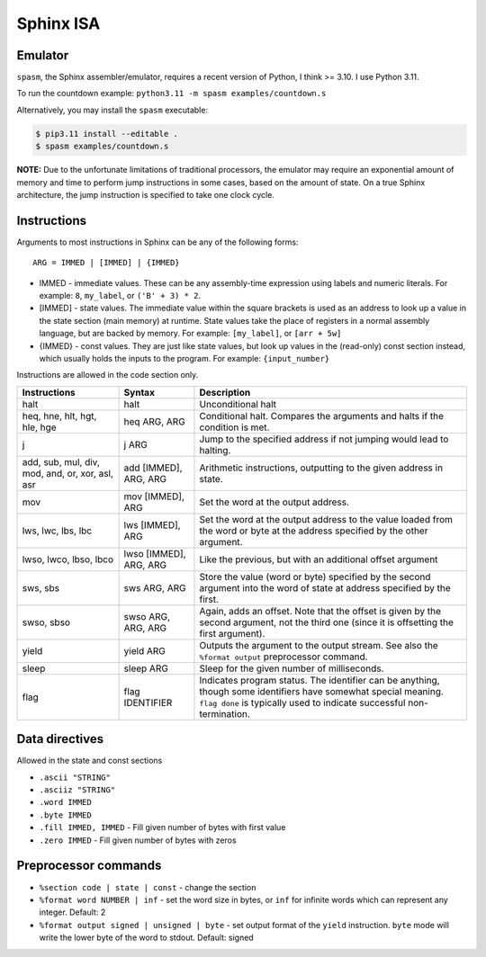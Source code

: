 Sphinx ISA
==========

Emulator
--------
``spasm``, the Sphinx assembler/emulator, requires a recent version of
Python, I think >= 3.10.  I use Python 3.11.

To run the countdown example: ``python3.11 -m spasm examples/countdown.s``

Alternatively, you may install the ``spasm`` executable:

.. code:: sh

    $ pip3.11 install --editable .
    $ spasm examples/countdown.s

**NOTE:**
Due to the unfortunate limitations of traditional processors, the
emulator may require an exponential amount of memory and time to perform
jump instructions in some cases, based on the amount of state.  On a
true Sphinx architecture, the jump instruction is specified to take one
clock cycle.

Instructions
------------

Arguments to most instructions in Sphinx can be any of the following
forms::

    ARG = IMMED | [IMMED] | {IMMED}

- IMMED - immediate values.  These can be any assembly-time expression
  using labels and numeric literals.  For example: ``8``, ``my_label``,
  or ``('B' + 3) * 2``.
- [IMMED] - state values.  The immediate value within the square
  brackets is used as an address to look up a value in the state section
  (main memory) at runtime.  State values take the place of registers in
  a normal assembly language, but are backed by memory.  For example:
  ``[my_label]``, or ``[arr + 5w]``
- {IMMED} - const values.  They are just like state values, but look up
  values in the (read-only) const section instead, which usually holds
  the inputs to the program.  For example: ``{input_number}``

Instructions are allowed in the code section only.

================================================ ======================= ==========================================================
Instructions                                     Syntax                  Description
================================================ ======================= ==========================================================
halt                                             halt                    Unconditional halt
heq, hne, hlt, hgt, hle, hge                     heq ARG, ARG            Conditional halt.  Compares the arguments and halts if the
                                                                         condition is met.
j                                                j ARG                   Jump to the specified address if not jumping would lead to
                                                                         halting.
add, sub, mul, div, mod, and, or, xor, asl, asr  add [IMMED], ARG, ARG   Arithmetic instructions, outputting to the given address
                                                                         in state.
mov                                              mov [IMMED], ARG        Set the word at the output address.
lws, lwc, lbs, lbc                               lws [IMMED], ARG        Set the word at the output address to the value loaded
                                                                         from the word or byte at the address specified by the
                                                                         other argument.
lwso, lwco, lbso, lbco                           lwso [IMMED], ARG, ARG  Like the previous, but with an additional offset argument
sws, sbs                                         sws ARG, ARG            Store the value (word or byte) specified by the second
                                                                         argument into the word of state at address specified by
                                                                         the first.
swso, sbso                                       swso ARG, ARG, ARG      Again, adds an offset.  Note that the offset is given by
                                                                         the second argument, not the third one (since it is
                                                                         offsetting the first argument).
yield                                            yield ARG               Outputs the argument to the output stream.  See also the 
                                                                         ``%format output`` preprocessor command.
sleep                                            sleep ARG               Sleep for the given number of milliseconds.
flag                                             flag IDENTIFIER         Indicates program status.  The identifier can be anything,
                                                                         though some identifiers have somewhat special meaning.
                                                                         ``flag done`` is typically used to indicate successful
                                                                         non-termination.
================================================ ======================= ==========================================================


Data directives
---------------
Allowed in the state and const sections

- ``.ascii "STRING"``
- ``.asciiz "STRING"``
- ``.word IMMED``
- ``.byte IMMED``
- ``.fill IMMED, IMMED`` - Fill given number of bytes with first value
- ``.zero IMMED`` - Fill given number of bytes with zeros


Preprocessor commands
---------------------

- ``%section code | state | const`` - change the section
- ``%format word NUMBER | inf`` - set the word size in bytes, or ``inf``
  for infinite words which can represent any integer.  Default: 2
- ``%format output signed | unsigned | byte`` - set output format of the
  ``yield`` instruction.  ``byte`` mode will write the lower byte of the
  word to stdout.  Default: signed
